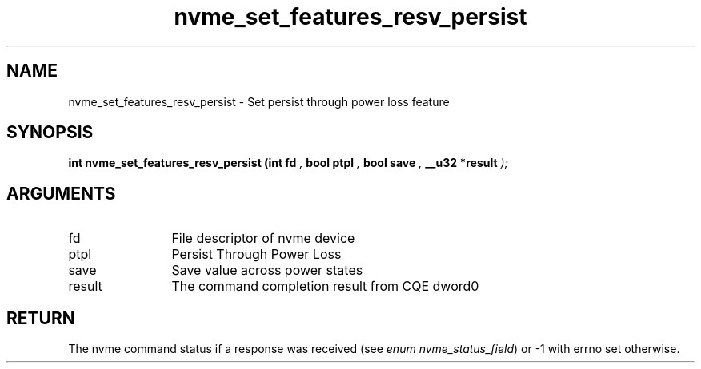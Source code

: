 .TH "nvme_set_features_resv_persist" 9 "nvme_set_features_resv_persist" "March 2023" "libnvme API manual" LINUX
.SH NAME
nvme_set_features_resv_persist \- Set persist through power loss feature
.SH SYNOPSIS
.B "int" nvme_set_features_resv_persist
.BI "(int fd "  ","
.BI "bool ptpl "  ","
.BI "bool save "  ","
.BI "__u32 *result "  ");"
.SH ARGUMENTS
.IP "fd" 12
File descriptor of nvme device
.IP "ptpl" 12
Persist Through Power Loss
.IP "save" 12
Save value across power states
.IP "result" 12
The command completion result from CQE dword0
.SH "RETURN"
The nvme command status if a response was received (see
\fIenum nvme_status_field\fP) or -1 with errno set otherwise.
